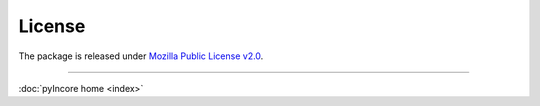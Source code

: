 License
=======

The package is released under `Mozilla Public License v2.0 <https://www.mozilla.org/en-US/MPL/2.0/>`_.

----

:doc:`pyIncore home <index>`